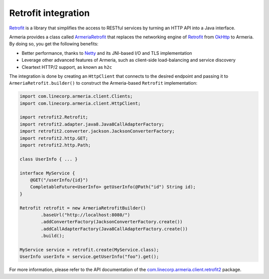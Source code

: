 .. _`an API gateway`: http://microservices.io/patterns/apigateway.html
.. _`ArmeriaRetrofit`: apidocs/index.html?com/linecorp/armeria/client/retrofit2/ArmeriaRetrofit.html
.. _`com.linecorp.armeria.client.retrofit2`: apidocs/index.html?com/linecorp/armeria/client/retrofit2/package-summary.html
.. _`Netty`: https://netty.io/
.. _`OkHttp`: https://square.github.io/okhttp/
.. _`Retrofit`: https://square.github.io/retrofit/

.. _client-retrofit:

Retrofit integration
====================

`Retrofit`_ is a library that simplifies the access to RESTful services by turning an HTTP API into a Java
interface.

Armeria provides a class called `ArmeriaRetrofit`_ that replaces the networking engine of `Retrofit`_ from
`OkHttp`_ to Armeria. By doing so, you get the following benefits:

- Better performance, thanks to `Netty`_ and its JNI-based I/O and TLS implementation
- Leverage other advanced features of Armeria, such as client-side load-balancing and service discovery
- Cleartext HTTP/2 support, as known as ``h2c``

The integration is done by creating an ``HttpClient`` that connects to the desired endpoint and passing it to
``ArmeriaRetrofit.builder()`` to construct the Armeria-based ``Retrofit`` implementation:

.. code-block:: java

    import com.linecorp.armeria.client.Clients;
    import com.linecorp.armeria.client.HttpClient;

    import retrofit2.Retrofit;
    import retrofit2.adapter.java8.Java8CallAdapterFactory;
    import retrofit2.converter.jackson.JacksonConverterFactory;
    import retrofit2.http.GET;
    import retrofit2.http.Path;

    class UserInfo { ... }

    interface MyService {
        @GET("/userInfo/{id}")
        CompletableFuture<UserInfo> getUserInfo(@Path("id") String id);
    }

    Retrofit retrofit = new ArmeriaRetrofitBuilder()
            .baseUrl("http://localhost:8080/")
            .addConverterFactory(JacksonConverterFactory.create())
            .addCallAdapterFactory(Java8CallAdapterFactory.create())
            .build();

    MyService service = retrofit.create(MyService.class);
    UserInfo userInfo = service.getUserInfo("foo").get();

For more information, please refer to the API documentation of the `com.linecorp.armeria.client.retrofit2`_ package.
